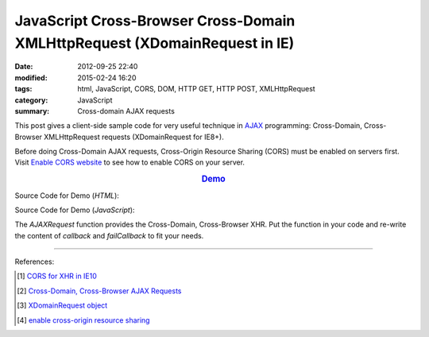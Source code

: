 JavaScript Cross-Browser Cross-Domain XMLHttpRequest (XDomainRequest in IE)
###########################################################################

:date: 2012-09-25 22:40
:modified: 2015-02-24 16:20
:tags: html, JavaScript, CORS, DOM, HTTP GET, HTTP POST, XMLHttpRequest
:category: JavaScript
:summary: Cross-domain AJAX requests


This post gives a client-side sample code for very useful technique in AJAX_
programming: Cross-Domain, Cross-Browser XMLHttpRequest requests (XDomainRequest
for IE8+).

Before doing Cross-Domain AJAX requests, Cross-Origin Resource Sharing (CORS)
must be enabled on servers first. Visit `Enable CORS website`_ to see how to
enable CORS on your server.

.. rubric:: `Demo <{filename}/code/javascript-xmlhttprequest/crossDomainXHR.html>`_
      :class: align-center

Source Code for Demo (*HTML*):

.. show_github_file:: siongui userpages content/code/javascript-xmlhttprequest/crossDomainXHR.html

Source Code for Demo (*JavaScript*):

.. show_github_file:: siongui userpages content/code/javascript-xmlhttprequest/xhr.js

The *AJAXRequest* function provides the Cross-Domain, Cross-Browser XHR. Put the
function in your code and re-write the content of *callback* and *failCallback*
to fit your needs.

----

References:

.. [1] `CORS for XHR in IE10 <http://blogs.msdn.com/b/ie/archive/2012/02/09/cors-for-xhr-in-ie10.aspx>`_

.. [2] `Cross-Domain, Cross-Browser AJAX Requests <https://www.bionicspirit.com/blog/2011/03/24/cross-domain-requests.html>`_

.. [3] `XDomainRequest object <https://msdn.microsoft.com/en-us/library/ie/cc288060(v=vs.85).aspx>`_

.. [4] `enable cross-origin resource sharing <http://enable-cors.org/>`_


.. _AJAX: http://en.wikipedia.org/wiki/Ajax_(programming)

.. _Enable CORS website: http://enable-cors.org/
